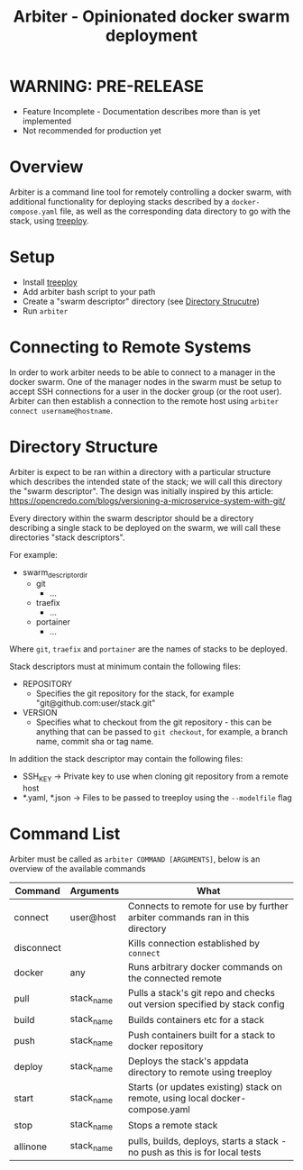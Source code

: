 #+TITLE: Arbiter - Opinionated docker swarm deployment

* WARNING: PRE-RELEASE

	- Feature Incomplete - Documentation describes more than is yet implemented
	- Not recommended for production yet

* Overview

	Arbiter is a command line tool for remotely controlling a docker swarm, with additional functionality for deploying stacks described by a =docker-compose.yaml= file, as well as the corresponding data directory to go with the stack, using [[https://github.com/jnterry/treeploy][treeploy]].

* Setup

	- Install [[https://github.com/jnterry/treeploy][treeploy]]
	- Add arbiter bash script to your path
	- Create a "swarm descriptor" directory (see [[#directory-structure][Directory Strucutre]])
	- Run =arbiter=

* Connecting to Remote Systems

	In order to work arbiter needs to be able to connect to a manager in the docker swarm. One of the manager nodes in the swarm must be setup to accept SSH connections for a user in the docker group (or the root user). Arbiter can then establish a connection to the remote host using =arbiter connect username@hostname=.

* Directory Structure

	Arbiter is expect to be ran within a directory with a particular structure which describes the intended state of the stack; we will call this directory the "swarm descriptor". The design was initially inspired by this article: https://opencredo.com/blogs/versioning-a-microservice-system-with-git/

	Every directory within the swarm descriptor should be a directory describing a single stack to be deployed on the swarm, we will call these directories "stack descriptors".

	For example:

	- swarm_descriptor_dir
		- git
			- ...
		- traefix
			- ...
		- portainer
			- ...

  Where =git=, =traefix= and =portainer= are the names of stacks to be deployed.

	Stack descriptors must at minimum contain the following files:
	- REPOSITORY
		- Specifies the git repository for the stack, for example "git@github.com:user/stack.git"
	- VERSION
		- Specifies what to checkout from the git repository - this can be anything that can be passed to =git checkout=, for example, a branch name, commit sha or tag name.

	In addition the stack descriptor may contain the following files:
	- SSH_KEY -> Private key to use when cloning git repository from a remote host
	- *.yaml, *.json -> Files to be passed to treeploy using the =--modelfile= flag

* Command List

	Arbiter must be called as =arbiter COMMAND [ARGUMENTS]=, below is an overview of the available commands

  |------------+------------+-------------------------------------------------------------------------------|
  | Command    | Arguments  | What                                                                          |
  |------------+------------+-------------------------------------------------------------------------------|
  | connect    | user@host  | Connects to remote for use by further arbiter commands ran in this directory  |
  | disconnect |            | Kills connection established by =connect=                                     |
  | docker     | any        | Runs arbitrary docker commands on the connected remote                        |
  |------------+------------+-------------------------------------------------------------------------------|
  | pull       | stack_name | Pulls a stack's git repo and checks out version specified by stack config     |
  | build      | stack_name | Builds containers etc for a stack                                             |
  | push       | stack_name | Push containers built for a stack to docker repository                        |
  |------------+------------+-------------------------------------------------------------------------------|
  | deploy     | stack_name | Deploys the stack's appdata directory to remote using treeploy                |
  | start      | stack_name | Starts (or updates existing) stack on remote, using local docker-compose.yaml |
  | stop       | stack_name | Stops a remote stack                                                          |
  |------------+------------+-------------------------------------------------------------------------------|
  | allinone   | stack_name | pulls, builds, deploys, starts a stack - no push as this is for local tests   |
  |------------+------------+-------------------------------------------------------------------------------|
